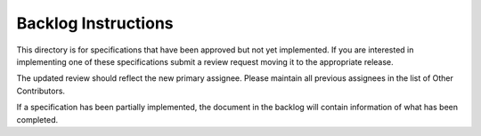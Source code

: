 ====================
Backlog Instructions
====================


This directory is for specifications that have been approved but not yet
implemented.  If you are interested in implementing one of these specifications
submit a review request moving it to the appropriate release.


The updated review should reflect the new primary assignee.  Please maintain
all previous assignees in the list of Other Contributors.

If a specification has been partially implemented, the document in the backlog
will contain information of what has been completed.

